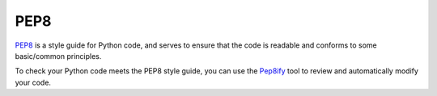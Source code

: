 PEP8
======

`PEP8 <https://pep8.org/>`_ is a style guide for Python code, and serves to 
ensure that the code is readable and conforms to some basic/common principles.

To check your Python code meets the PEP8 style guide, you can use the 
`Pep8ify <http://pep8ify.com/>`_ tool to review and automatically modify your 
code.